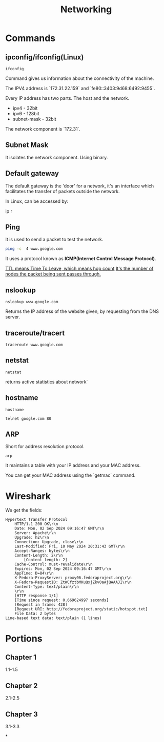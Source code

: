 #+title: Networking
* Commands
** ipconfig/ifconfig(Linux)

#+begin_src shell
ifconfig
#+end_src

#+RESULTS:
| lo:         | flags=73<UP,LOOPBACK,RUNNING>                      |        mtu | 65536           |             |               |      |         |   |            |   |
| inet        | 127.0.0.1                                          |    netmask | 255.0.0.0       |             |               |      |         |   |            |   |
| inet6       | ::1                                                |  prefixlen | 128             |     scopeid | 0x10<host>    |      |         |   |            |   |
| loop        | txqueuelen                                         |       1000 | (Local          |   Loopback) |               |      |         |   |            |   |
| RX          | packets                                            |       7597 | bytes           |     2822419 | (2.6          | MiB) |         |   |            |   |
| RX          | errors                                             |          0 | dropped         |           0 | overruns      |    0 | frame   | 0 |            |   |
| TX          | packets                                            |       7597 | bytes           |     2822419 | (2.6          | MiB) |         |   |            |   |
| TX          | errors                                             |          0 | dropped         |           0 | overruns      |    0 | carrier | 0 | collisions | 0 |
|             |                                                    |            |                 |             |               |      |         |   |            |   |
| tailscale0: | flags=4305<UP,POINTOPOINT,RUNNING,NOARP,MULTICAST> |        mtu | 1280            |             |               |      |         |   |            |   |
| inet        | 100.86.150.70                                      |    netmask | 255.255.255.255 | destination | 100.86.150.70 |      |         |   |            |   |
| inet6       | fe80::775e:7d23:53a8:2b69                          |  prefixlen | 64              |     scopeid | 0x20<link>    |      |         |   |            |   |
| inet6       | fd7a:115c:a1e0::4b01:9646                          |  prefixlen | 128             |     scopeid | 0x0<global>   |      |         |   |            |   |
| unspec      | 00-00-00-00-00-00-00-00-00-00-00-00-00-00-00-00    | txqueuelen | 500             |    (UNSPEC) |               |      |         |   |            |   |
| RX          | packets                                            |      47998 | bytes           |     2977576 | (2.8          | MiB) |         |   |            |   |
| RX          | errors                                             |          0 | dropped         |           0 | overruns      |    0 | frame   | 0 |            |   |
| TX          | packets                                            |      47154 | bytes           |    30799725 | (29.3         | MiB) |         |   |            |   |
| TX          | errors                                             |          0 | dropped         |           0 | overruns      |    0 | carrier | 0 | collisions | 0 |
|             |                                                    |            |                 |             |               |      |         |   |            |   |
| wlp0s20f3:  | flags=4099<UP,BROADCAST,MULTICAST>                 |        mtu | 1500            |             |               |      |         |   |            |   |
| ether       | a6:5c:33:14:2c:04                                  | txqueuelen | 1000            |  (Ethernet) |               |      |         |   |            |   |
| RX          | packets                                            |    1849673 | bytes           |  2201884185 | (2.0          | GiB) |         |   |            |   |
| RX          | errors                                             |          0 | dropped         |           0 | overruns      |    0 | frame   | 0 |            |   |
| TX          | packets                                            |     361681 | bytes           |   114368015 | (109.0        | MiB) |         |   |            |   |
| TX          | errors                                             |          0 | dropped         |           0 | overruns      |    0 | carrier | 0 | collisions | 0 |
|             |                                                    |            |                 |             |               |      |         |   |            |   |

Command gives us information about the connectivity of the machine.

The IPV4 address is `172.31.22.159` and `fe80::3403:9d68:6492:9455`.

Every IP address has two parts. The host and the network.

- ipv4 - 32bit
- ipv6 - 128bit
- subnet-mask - 32bit
The network component is `172.31`.

** Subnet Mask

It isolates the network component. Using binary.

** Default gateway

The default gateway is the 'door' for a network, it's an interface which facilitates the transfer of packets outside the network.

In Linux, can be accessed by:

#+end_srcbash
ip r
#+end_src

** Ping

It is used to send a packet to test the network.

#+begin_src bash :results output
ping -c  4 www.google.com
#+end_src

#+RESULTS:
: PING www.google.com (2404:6800:4007:82a::2004) 56 data bytes
: 64 bytes from maa03s45-in-x04.1e100.net (2404:6800:4007:82a::2004): icmp_seq=1 ttl=119 time=11.7 ms
: 64 bytes from maa03s45-in-x04.1e100.net (2404:6800:4007:82a::2004): icmp_seq=2 ttl=119 time=10.2 ms
: 64 bytes from maa03s45-in-x04.1e100.net (2404:6800:4007:82a::2004): icmp_seq=3 ttl=119 time=9.27 ms
: 64 bytes from maa03s45-in-x04.1e100.net (2404:6800:4007:82a::2004): icmp_seq=4 ttl=119 time=12.6 ms
:
: --- www.google.com ping statistics ---
: 4 packets transmitted, 4 received, 0% packet loss, time 3004ms
: rtt min/avg/max/mdev = 9.274/10.920/12.551/1.269 ms

It uses a protocol known as **ICMP(Internet Control Message Protocol)**.

_TTL means Time To Leave, which means hop count_
_It's the number of nodes the packet being sent passes through._

** nslookup

#+begin_src shell :results output
nslookup www.google.com
#+end_src

#+RESULTS:
: Server:		127.0.0.53
: Address:	127.0.0.53#53
:
: Non-authoritative answer:
: Name:	www.google.com
: Address: 172.217.31.196
: Name:	www.google.com
: Address: 2404:6800:4007:817::2004
:

Returns the IP address of the website given, by requesting from the DNS server.

** traceroute/tracert

#+begin_src shell :results output
traceroute www.google.com
#+end_src

#+RESULTS:
#+begin_example
traceroute to www.google.com (172.217.31.196), 30 hops max, 60 byte packets
 1  _gateway (192.168.1.254)  3.911 ms  3.845 ms  3.824 ms
 2  * * *
 3  115.110.193.141.static-bangalore.vsnl.net.in (115.110.193.141)  12.449 ms  12.429 ms  13.209 ms
 4  * * *
 5  121.240.1.46 (121.240.1.46)  18.947 ms  19.273 ms  18.690 ms
 6  * * *
 7  142.251.55.240 (142.251.55.240)  14.394 ms 216.239.54.196 (216.239.54.196)  14.742 ms 142.251.55.42 (142.251.55.42)  14.714 ms
 8  142.251.230.90 (142.251.230.90)  17.998 ms 172.253.75.14 (172.253.75.14)  17.921 ms 172.253.71.132 (172.253.71.132)  17.901 ms
 9  142.250.239.57 (142.250.239.57)  13.080 ms maa03s28-in-f4.1e100.net (172.217.31.196)  14.538 ms 142.251.51.119 (142.251.51.119)  13.614 ms
#+end_example

** netstat

#+begin_src shell :results output
netstat
#+end_src

#+RESULTS:
#+begin_example
Active Internet connections (w/o servers)
Proto Recv-Q Send-Q Local Address           Foreign Address         State
tcp        0      0 yoga-laptop:35800       151.101.193.91:https    ESTABLISHED
tcp        0      0 yoga-laptop:43232       ip212-227-183-43.:22067 ESTABLISHED
tcp        0      0 yoga-laptop:53902       166.188.117.34.bc:https ESTABLISHED
tcp        0      0 yoga-laptop:55668       93.243.107.34.bc.:https ESTABLISHED
tcp6       0      0 yoga-laptop:44248       maa05s20-in-x0e.1:https ESTABLISHED
udp        0      0 yoga-laptop:bootpc      _gateway:bootps         ESTABLISHED
Active UNIX domain sockets (w/o servers)
Proto RefCnt Flags       Type       State         I-Node   Path
unix  3      [ ]         STREAM     CONNECTED     22896    /run/user/1000/bus
unix  3      [ ]         STREAM     CONNECTED     20281    /run/user/1000/bus
unix  3      [ ]         STREAM     CONNECTED     9133
unix  2      [ ]         DGRAM      CONNECTED     12554
unix  3      [ ]         STREAM     CONNECTED     2815
unix  3      [ ]         STREAM     CONNECTED     858023
unix  3      [ ]         STREAM     CONNECTED     21770    /run/user/1000/bus
unix  3      [ ]         STREAM     CONNECTED     12502    /run/dbus/system_bus_socket
unix  3      [ ]         STREAM     CONNECTED     863314   /run/user/1000/bus
unix  3      [ ]         STREAM     CONNECTED     757102   /run/user/1000/at-spi/bus_0
unix  3      [ ]         STREAM     CONNECTED     864334
unix  3      [ ]         STREAM     CONNECTED     354418
unix  3      [ ]         STREAM     CONNECTED     2015     /run/dbus/system_bus_socket
unix  3      [ ]         STREAM     CONNECTED     1326900
unix  3      [ ]         STREAM     CONNECTED     18161    /run/gdm/dbus/dbus-rKLBDvsP
unix  3      [ ]         STREAM     CONNECTED     9009
unix  3      [ ]         STREAM     CONNECTED     21876
unix  3      [ ]         DGRAM      CONNECTED     9028
unix  3      [ ]         STREAM     CONNECTED     1333146
unix  3      [ ]         STREAM     CONNECTED     93273
unix  3      [ ]         STREAM     CONNECTED     624828
unix  3      [ ]         STREAM     CONNECTED     350646
unix  3      [ ]         STREAM     CONNECTED     351838
unix  3      [ ]         STREAM     CONNECTED     21795
unix  2      [ ]         DGRAM      CONNECTED     1366669
unix  3      [ ]         STREAM     CONNECTED     873661
unix  3      [ ]         SEQPACKET  CONNECTED     755458
unix  3      [ ]         STREAM     CONNECTED     25890
unix  3      [ ]         STREAM     CONNECTED     2831
unix  3      [ ]         STREAM     CONNECTED     857963
unix  3      [ ]         STREAM     CONNECTED     351795   /run/systemd/journal/stdout
unix  2      [ ]         DGRAM      CONNECTED     14364
unix  3      [ ]         STREAM     CONNECTED     1367421
unix  3      [ ]         STREAM     CONNECTED     12618    /run/dbus/system_bus_socket
unix  3      [ ]         STREAM     CONNECTED     9048
unix  3      [ ]         STREAM     CONNECTED     755450
unix  3      [ ]         STREAM     CONNECTED     355785
unix  3      [ ]         STREAM     CONNECTED     351786
unix  3      [ ]         STREAM     CONNECTED     1908     /run/systemd/journal/stdout
unix  3      [ ]         STREAM     CONNECTED     2781     /run/systemd/journal/stdout
unix  3      [ ]         STREAM     CONNECTED     1368268  /run/user/1000/wayland-1
unix  3      [ ]         STREAM     CONNECTED     873660
unix  3      [ ]         STREAM     CONNECTED     25876
unix  3      [ ]         STREAM     CONNECTED     2818     /run/systemd/journal/stdout
unix  3      [ ]         STREAM     CONNECTED     1326529
unix  3      [ ]         SEQPACKET  CONNECTED     1313171
unix  2      [ ]         DGRAM      CONNECTED     603806
unix  3      [ ]         STREAM     CONNECTED     354390   /run/systemd/journal/stdout
unix  3      [ ]         STREAM     CONNECTED     860133
unix  3      [ ]         SEQPACKET  CONNECTED     748413
unix  3      [ ]         STREAM     CONNECTED     20220
unix  2      [ ]         DGRAM      CONNECTED     1368438
unix  3      [ ]         STREAM     CONNECTED     349888   /run/user/1000/gvfsd/socket-ZiUy7TEh
unix  3      [ ]         STREAM     CONNECTED     9065
unix  3      [ ]         STREAM     CONNECTED     864271
unix  3      [ ]         DGRAM      CONNECTED     9029
unix  3      [ ]         STREAM     CONNECTED     19200    /run/dbus/system_bus_socket
unix  3      [ ]         STREAM     CONNECTED     13261    /run/systemd/journal/stdout
unix  3      [ ]         STREAM     CONNECTED     874542
unix  3      [ ]         STREAM     CONNECTED     355799
unix  3      [ ]         SEQPACKET  CONNECTED     856011
unix  3      [ ]         SEQPACKET  CONNECTED     755457
unix  3      [ ]         STREAM     CONNECTED     755269
unix  3      [ ]         STREAM     CONNECTED     25878
unix  3      [ ]         STREAM     CONNECTED     11945
unix  3      [ ]         STREAM     CONNECTED     12505    /run/dbus/system_bus_socket
unix  3      [ ]         STREAM     CONNECTED     22805    /run/systemd/journal/stdout
unix  3      [ ]         STREAM     CONNECTED     350630
unix  3      [ ]         STREAM     CONNECTED     19932
unix  3      [ ]         STREAM     CONNECTED     1367385
unix  3      [ ]         STREAM     CONNECTED     11735
unix  3      [ ]         DGRAM      CONNECTED     9032
unix  3      [ ]         STREAM     CONNECTED     354422   /run/systemd/journal/stdout
unix  3      [ ]         STREAM     CONNECTED     93270
unix  3      [ ]         STREAM     CONNECTED     18951    /run/dbus/system_bus_socket
unix  3      [ ]         STREAM     CONNECTED     874540
unix  3      [ ]         STREAM     CONNECTED     355754
unix  3      [ ]         STREAM     CONNECTED     20308    /run/user/1000/bus
unix  3      [ ]         STREAM     CONNECTED     10640    /run/systemd/journal/stdout
unix  3      [ ]         STREAM     CONNECTED     354442
unix  3      [ ]         STREAM     CONNECTED     11747
unix  3      [ ]         STREAM     CONNECTED     13370    /run/dbus/system_bus_socket
unix  3      [ ]         STREAM     CONNECTED     626726   /run/user/1000/wayland-1
unix  2      [ ]         DGRAM      CONNECTED     502
unix  4      [ ]         DGRAM      CONNECTED     5653     /run/systemd/notify
unix  3      [ ]         STREAM     CONNECTED     20268
unix  3      [ ]         STREAM     CONNECTED     755261   /run/user/1000/bus
unix  3      [ ]         STREAM     CONNECTED     356439   /run/user/1000/gvfsd/wsdd
unix  3      [ ]         STREAM     CONNECTED     21845
unix  2      [ ]         DGRAM                    9126
unix  3      [ ]         STREAM     CONNECTED     354150   /run/user/1000/bus
unix  3      [ ]         STREAM     CONNECTED     25866    /run/user/1000/bus
unix  3      [ ]         STREAM     CONNECTED     1330280
unix  3      [ ]         STREAM     CONNECTED     1315393  /run/user/1000/bus
unix  3      [ ]         STREAM     CONNECTED     624827
unix  3      [ ]         STREAM     CONNECTED     348073   /run/user/1000/bus
unix  3      [ ]         STREAM     CONNECTED     810315
unix  3      [ ]         STREAM     CONNECTED     1893     /run/dbus/system_bus_socket
unix  3      [ ]         STREAM     CONNECTED     857855
unix  3      [ ]         STREAM     CONNECTED     350604   /run/systemd/journal/stdout
unix  16     [ ]         DGRAM      CONNECTED     2064     /run/systemd/journal/dev-log
unix  3      [ ]         STREAM     CONNECTED     1313205
unix  3      [ ]         STREAM     CONNECTED     19933
unix  3      [ ]         STREAM     CONNECTED     988
unix  17     [ ]         DGRAM      CONNECTED     2066     /run/systemd/journal/socket
unix  3      [ ]         STREAM     CONNECTED     756998   /run/dbus/system_bus_socket
unix  3      [ ]         STREAM     CONNECTED     350611   /run/dbus/system_bus_socket
unix  2      [ ]         DGRAM                    959973
unix  3      [ ]         SEQPACKET  CONNECTED     760883
unix  3      [ ]         STREAM     CONNECTED     13440    /run/dbus/system_bus_socket
unix  3      [ ]         STREAM     CONNECTED     1326532
unix  3      [ ]         SEQPACKET  CONNECTED     1313172
unix  3      [ ]         STREAM     CONNECTED     348069   /run/user/1000/bus
unix  3      [ ]         STREAM     CONNECTED     1339175
unix  3      [ ]         STREAM     CONNECTED     874543
unix  3      [ ]         STREAM     CONNECTED     21791
unix  2      [ ]         DGRAM                    11870
unix  3      [ ]         STREAM     CONNECTED     349894   /run/dbus/system_bus_socket
unix  3      [ ]         SEQPACKET  CONNECTED     1319868
unix  3      [ ]         STREAM     CONNECTED     865505   /run/user/1000/.dbus-proxy/session-bus-proxy-A33AS2
unix  3      [ ]         STREAM     CONNECTED     355773
unix  2      [ ]         DGRAM                    14323    /run/user/1000/systemd/notify
unix  3      [ ]         STREAM     CONNECTED     802724   /run/user/1000/pipewire-0
unix  3      [ ]         SEQPACKET  CONNECTED     755453
unix  3      [ ]         STREAM     CONNECTED     21880
unix  3      [ ]         STREAM     CONNECTED     16492
unix  3      [ ]         STREAM     CONNECTED     857852
unix  3      [ ]         STREAM     CONNECTED     22821    /run/user/1000/bus
unix  3      [ ]         STREAM     CONNECTED     2816     /run/systemd/journal/stdout
unix  3      [ ]         STREAM     CONNECTED     351839
unix  3      [ ]         STREAM     CONNECTED     355771
unix  3      [ ]         SEQPACKET  CONNECTED     1314164
unix  2      [ ]         DGRAM                    1283356
unix  3      [ ]         STREAM     CONNECTED     757952
unix  3      [ ]         STREAM     CONNECTED     354419
unix  3      [ ]         STREAM     CONNECTED     91500
unix  3      [ ]         STREAM     CONNECTED     851792   /run/user/1000/.dbus-proxy/session-bus-proxy-A33AS2
unix  3      [ ]         STREAM     CONNECTED     24845    /run/user/1000/bus
unix  2      [ ]         DGRAM      CONNECTED     14362
unix  3      [ ]         STREAM     CONNECTED     351834
unix  3      [ ]         STREAM     CONNECTED     20249
unix  3      [ ]         STREAM     CONNECTED     12496    /run/systemd/journal/stdout
unix  3      [ ]         STREAM     CONNECTED     755268
unix  3      [ ]         STREAM     CONNECTED     25879
unix  3      [ ]         STREAM     CONNECTED     857962
unix  3      [ ]         STREAM     CONNECTED     860815   /run/systemd/journal/stdout
unix  3      [ ]         STREAM     CONNECTED     21057    /run/user/1000/bus
unix  3      [ ]         STREAM     CONNECTED     21769
unix  3      [ ]         SEQPACKET  CONNECTED     1314163
unix  3      [ ]         STREAM     CONNECTED     90374    /run/user/1000/bus
unix  3      [ ]         STREAM     CONNECTED     20230    /run/user/1000/bus
unix  3      [ ]         STREAM     CONNECTED     9008
unix  3      [ ]         DGRAM      CONNECTED     5654
unix  3      [ ]         STREAM     CONNECTED     864270
unix  3      [ ]         SEQPACKET  CONNECTED     760892
unix  3      [ ]         STREAM     CONNECTED     1317278
unix  3      [ ]         STREAM     CONNECTED     22839    /run/systemd/journal/stdout
unix  3      [ ]         STREAM     CONNECTED     22827    /run/systemd/journal/stdout
unix  3      [ ]         STREAM     CONNECTED     22806    /run/user/1000/bus
unix  3      [ ]         STREAM     CONNECTED     350649
unix  3      [ ]         STREAM     CONNECTED     14337
unix  3      [ ]         STREAM     CONNECTED     1367384
unix  3      [ ]         STREAM     CONNECTED     354389
unix  3      [ ]         STREAM     CONNECTED     874544   /run/user/1000/pipewire-0
unix  3      [ ]         STREAM     CONNECTED     351837
unix  3      [ ]         STREAM     CONNECTED     19931
unix  3      [ ]         STREAM     CONNECTED     14366
unix  3      [ ]         STREAM     CONNECTED     1367420
unix  3      [ ]         STREAM     CONNECTED     350609   /run/user/1000/bus
unix  3      [ ]         STREAM     CONNECTED     17546    /run/dbus/system_bus_socket
unix  3      [ ]         SEQPACKET  CONNECTED     760891
unix  3      [ ]         STREAM     CONNECTED     757954
unix  3      [ ]         STREAM     CONNECTED     354169   /run/user/1000/bus
unix  3      [ ]         STREAM     CONNECTED     11677    /run/systemd/journal/stdout
unix  3      [ ]         SEQPACKET  CONNECTED     748414
unix  3      [ ]         STREAM     CONNECTED     350648
unix  3      [ ]         STREAM     CONNECTED     355741
unix  3      [ ]         STREAM     CONNECTED     19244
unix  3      [ ]         STREAM     CONNECTED     20211
unix  3      [ ]         STREAM     CONNECTED     24858    /run/user/1000/wayland-1
unix  3      [ ]         STREAM     CONNECTED     9154
unix  3      [ ]         STREAM     CONNECTED     864263
unix  2      [ ]         DGRAM                    9071
unix  3      [ ]         STREAM     CONNECTED     11594
unix  3      [ ]         STREAM     CONNECTED     1317357
unix  3      [ ]         STREAM     CONNECTED     860135
unix  3      [ ]         STREAM     CONNECTED     19930
unix  3      [ ]         STREAM     CONNECTED     861029   /run/user/1000/bus
unix  3      [ ]         STREAM     CONNECTED     25893    /run/user/1000/pipewire-0
unix  3      [ ]         DGRAM      CONNECTED     5655
unix  3      [ ]         STREAM     CONNECTED     1362725  /run/user/1000/at-spi/bus_0
unix  3      [ ]         STREAM     CONNECTED     11636
unix  2      [ ]         DGRAM      CONNECTED     9006
unix  3      [ ]         STREAM     CONNECTED     355787
unix  2      [ ]         DGRAM      CONNECTED     5845
unix  3      [ ]         STREAM     CONNECTED     755271
unix  3      [ ]         STREAM     CONNECTED     354392
unix  3      [ ]         STREAM     CONNECTED     14350    /run/dbus/system_bus_socket
unix  3      [ ]         DGRAM      CONNECTED     9033
unix  3      [ ]         STREAM     CONNECTED     11612
unix  3      [ ]         STREAM     CONNECTED     1326530
unix  3      [ ]         STREAM     CONNECTED     354388   /run/systemd/journal/stdout
unix  2      [ ]         DGRAM      CONNECTED     24824
unix  3      [ ]         STREAM     CONNECTED     866316
unix  3      [ ]         STREAM     CONNECTED     1367422
unix  3      [ ]         STREAM     CONNECTED     10634    /run/systemd/journal/stdout
unix  2      [ ]         DGRAM      CONNECTED     12488
unix  3      [ ]         SEQPACKET  CONNECTED     1337276
unix  3      [ ]         STREAM     CONNECTED     354441
unix  3      [ ]         STREAM     CONNECTED     348079   /run/user/1000/bus
unix  3      [ ]         STREAM     CONNECTED     13260    /run/systemd/journal/stdout
unix  3      [ ]         STREAM     CONNECTED     874541
unix  3      [ ]         STREAM     CONNECTED     863389   /run/user/1000/.dbus-proxy/session-bus-proxy-A33AS2
unix  3      [ ]         STREAM     CONNECTED     355724
unix  3      [ ]         STREAM     CONNECTED     25884
unix  3      [ ]         STREAM     CONNECTED     16860
unix  3      [ ]         STREAM     CONNECTED     1333147
unix  3      [ ]         STREAM     CONNECTED     1318657  /run/dbus/system_bus_socket
unix  3      [ ]         STREAM     CONNECTED     860134
unix  3      [ ]         STREAM     CONNECTED     355726
unix  3      [ ]         DGRAM      CONNECTED     11618
unix  3      [ ]         STREAM     CONNECTED     1367383
unix  3      [ ]         STREAM     CONNECTED     22841    /run/systemd/journal/stdout
unix  3      [ ]         SEQPACKET  CONNECTED     1337275
unix  3      [ ]         STREAM     CONNECTED     864261
unix  3      [ ]         STREAM     CONNECTED     755449
unix  2      [ ]         DGRAM      CONNECTED     9095
unix  3      [ ]         STREAM     CONNECTED     12544    /run/systemd/journal/stdout
unix  3      [ ]         STREAM     CONNECTED     11562
unix  3      [ ]         STREAM     CONNECTED     1326901
unix  3      [ ]         STREAM     CONNECTED     350603   /run/systemd/journal/stdout
unix  2      [ ]         DGRAM                    1775     /run/systemd/home/notify
unix  2      [ ]         DGRAM      CONNECTED     11579
unix  3      [ ]         STREAM     CONNECTED     21820    /run/user/1000/bus
unix  3      [ ]         STREAM     CONNECTED     11025    /run/systemd/journal/stdout
unix  3      [ ]         STREAM     CONNECTED     755270
unix  3      [ ]         STREAM     CONNECTED     617463   /run/user/1000/gvfsd/socket-RZ6pmtVo
unix  3      [ ]         STREAM     CONNECTED     349885   /run/dbus/system_bus_socket
unix  3      [ ]         STREAM     CONNECTED     1313164
unix  3      [ ]         STREAM     CONNECTED     20303
unix  3      [ ]         STREAM     CONNECTED     19199
unix  3      [ ]         STREAM     CONNECTED     1886     /run/systemd/journal/stdout
unix  3      [ ]         STREAM     CONNECTED     864262
unix  3      [ ]         STREAM     CONNECTED     861980
unix  3      [ ]         STREAM     CONNECTED     25850
unix  3      [ ]         STREAM     CONNECTED     350631   /run/dbus/system_bus_socket
unix  3      [ ]         STREAM     CONNECTED     354148   /run/dbus/system_bus_socket
unix  3      [ ]         STREAM     CONNECTED     93271
unix  2      [ ]         DGRAM      CONNECTED     15355
unix  3      [ ]         STREAM     CONNECTED     1806     /run/dbus/system_bus_socket
unix  3      [ ]         STREAM     CONNECTED     20212
unix  3      [ ]         STREAM     CONNECTED     759930   /run/user/1000/bus
unix  3      [ ]         STREAM     CONNECTED     1362722  /run/user/1000/wayland-1
unix  3      [ ]         SEQPACKET  CONNECTED     755454
unix  2      [ ]         DGRAM      CONNECTED     1372177
unix  3      [ ]         STREAM     CONNECTED     1317279
unix  2      [ ]         STREAM     CONNECTED     18070    /run/gdm/dbus/dbus-vwDGB5Kp
unix  3      [ ]         STREAM     CONNECTED     1330279
unix  3      [ ]         STREAM     CONNECTED     860131
unix  3      [ ]         STREAM     CONNECTED     21789
unix  3      [ ]         STREAM     CONNECTED     22899    /run/user/1000/bus
unix  3      [ ]         STREAM     CONNECTED     15284    /run/systemd/journal/stdout
unix  3      [ ]         STREAM     CONNECTED     9127
unix  3      [ ]         STREAM     CONNECTED     917      /run/systemd/journal/stdout
unix  3      [ ]         STREAM     CONNECTED     1362723  /run/user/1000/bus
unix  3      [ ]         SEQPACKET  CONNECTED     856013
unix  3      [ ]         STREAM     CONNECTED     857856
unix  3      [ ]         STREAM     CONNECTED     93272
unix  3      [ ]         STREAM     CONNECTED     25839    /run/user/1000/bus
unix  3      [ ]         STREAM     CONNECTED     1339174
unix  3      [ ]         STREAM     CONNECTED     19174
unix  3      [ ]         DGRAM      CONNECTED     11617
unix  3      [ ]         STREAM     CONNECTED     757958
unix  3      [ ]         STREAM     CONNECTED     18236
unix  3      [ ]         STREAM     CONNECTED     1326533
unix  3      [ ]         STREAM     CONNECTED     349868   /run/user/1000/bus
unix  3      [ ]         STREAM     CONNECTED     23859    /run/user/1000/wayland-1
unix  3      [ ]         STREAM     CONNECTED     1313163
unix  3      [ ]         STREAM     CONNECTED     866317
unix  3      [ ]         STREAM     CONNECTED     857853   /run/user/1000/bus
unix  3      [ ]         STREAM     CONNECTED     350671   /run/user/1000/gvfsd/socket-1Qw2wLEZ
unix  3      [ ]         STREAM     CONNECTED     9072
unix  3      [ ]         STREAM     CONNECTED     2832     /run/systemd/journal/stdout
unix  3      [ ]         SEQPACKET  CONNECTED     1319867
unix  3      [ ]         SEQPACKET  CONNECTED     760884
unix  3      [ ]         STREAM     CONNECTED     757953
unix  3      [ ]         STREAM     CONNECTED     869029
unix  3      [ ]         STREAM     CONNECTED     25917    /run/systemd/journal/stdout
unix  3      [ ]         STREAM     CONNECTED     21772
unix  3      [ ]         STREAM     CONNECTED     23617    /run/user/1000/bus
unix  3      [ ]         STREAM     CONNECTED     13533
unix  3      [ ]         STREAM     CONNECTED     1800
unix  3      [ ]         STREAM     CONNECTED     863383
unix  3      [ ]         STREAM     CONNECTED     22803
unix  3      [ ]         STREAM     CONNECTED     24818    /run/dbus/system_bus_socket
unix  3      [ ]         STREAM     CONNECTED     21059
unix  3      [ ]         DGRAM      CONNECTED     10269
unix  3      [ ]         STREAM     CONNECTED     862495
unix  3      [ ]         STREAM     CONNECTED     760870   /run/user/1000/.dbus-proxy/session-bus-proxy-8IHBS2
unix  3      [ ]         STREAM     CONNECTED     1369112  /run/user/1000/bus
unix  3      [ ]         STREAM     CONNECTED     21576    /run/dbus/system_bus_socket
unix  3      [ ]         STREAM     CONNECTED     873327
unix  3      [ ]         STREAM     CONNECTED     15353
unix  3      [ ]         STREAM     CONNECTED     13363
unix  3      [ ]         STREAM     CONNECTED     1753     /run/systemd/journal/stdout
unix  3      [ ]         STREAM     CONNECTED     748391
unix  3      [ ]         STREAM     CONNECTED     22840
unix  3      [ ]         STREAM     CONNECTED     14474    /run/dbus/system_bus_socket
unix  2      [ ]         DGRAM      CONNECTED     1686
unix  3      [ ]         STREAM     CONNECTED     867417
unix  3      [ ]         STREAM     CONNECTED     23929
unix  3      [ ]         STREAM     CONNECTED     860887
unix  3      [ ]         STREAM     CONNECTED     758449   /run/user/1000/pipewire-0
unix  3      [ ]         STREAM     CONNECTED     748384
unix  3      [ ]         STREAM     CONNECTED     22828
unix  3      [ ]         STREAM     CONNECTED     1325959
unix  3      [ ]         SEQPACKET  CONNECTED     757008
unix  3      [ ]         STREAM     CONNECTED     756691   /run/user/1000/.dbus-proxy/session-bus-proxy-8IHBS2
unix  3      [ ]         STREAM     CONNECTED     862098   /run/user/1000/wayland-1
unix  3      [ ]         STREAM     CONNECTED     1313206  /run/user/1000/bus
unix  3      [ ]         STREAM     CONNECTED     862096
unix  3      [ ]         STREAM     CONNECTED     24857    /run/systemd/journal/stdout
unix  3      [ ]         STREAM     CONNECTED     17477
unix  3      [ ]         STREAM     CONNECTED     2010
unix  3      [ ]         STREAM     CONNECTED     863384
unix  3      [ ]         STREAM     CONNECTED     757599
unix  3      [ ]         STREAM     CONNECTED     10854
unix  3      [ ]         STREAM     CONNECTED     1311733
unix  2      [ ]         DGRAM      CONNECTED     14306
unix  3      [ ]         STREAM     CONNECTED     1368312  /run/dbus/system_bus_socket
unix  3      [ ]         STREAM     CONNECTED     12490
unix  3      [ ]         STREAM     CONNECTED     862105
unix  3      [ ]         STREAM     CONNECTED     23946
unix  3      [ ]         STREAM     CONNECTED     23861    /run/user/1000/wayland-1
unix  3      [ ]         STREAM     CONNECTED     1898     /run/dbus/system_bus_socket
unix  3      [ ]         STREAM     CONNECTED     1765
unix  3      [ ]         SEQPACKET  CONNECTED     1367041
unix  3      [ ]         STREAM     CONNECTED     860990
unix  3      [ ]         STREAM     CONNECTED     757600
unix  3      [ ]         STREAM     CONNECTED     16467    /run/systemd/journal/stdout
unix  2      [ ]         DGRAM      CONNECTED     10265
unix  3      [ ]         STREAM     CONNECTED     1311732
unix  3      [ ]         STREAM     CONNECTED     862464
unix  2      [ ]         DGRAM      CONNECTED     23598
unix  3      [ ]         STREAM     CONNECTED     1118388
unix  3      [ ]         STREAM     CONNECTED     12713
unix  2      [ ]         DGRAM      CONNECTED     14390    /run/chrony/chronyd.sock
unix  3      [ ]         STREAM     CONNECTED     622669
unix  3      [ ]         STREAM     CONNECTED     354398   /run/systemd/journal/stdout
unix  3      [ ]         STREAM     CONNECTED     1361144
unix  3      [ ]         STREAM     CONNECTED     1127489
unix  3      [ ]         DGRAM      CONNECTED     10270
unix  3      [ ]         STREAM     CONNECTED     862496
unix  3      [ ]         STREAM     CONNECTED     1903     /run/systemd/journal/stdout
unix  3      [ ]         STREAM     CONNECTED     18275    /run/systemd/oom/io.systemd.ManagedOOM
unix  3      [ ]         STREAM     CONNECTED     1315395  /run/user/1000/at-spi/bus_0
unix  3      [ ]         STREAM     CONNECTED     875683
unix  3      [ ]         STREAM     CONNECTED     1203
unix  3      [ ]         SEQPACKET  CONNECTED     1356800
unix  3      [ ]         STREAM     CONNECTED     863395
unix  3      [ ]         STREAM     CONNECTED     860886
unix  3      [ ]         STREAM     CONNECTED     623998   /run/systemd/journal/stdout
unix  3      [ ]         STREAM     CONNECTED     21830    /run/systemd/journal/stdout
unix  3      [ ]         STREAM     CONNECTED     19202    /run/user/1000/at-spi/bus_0
unix  3      [ ]         STREAM     CONNECTED     12779    /run/dbus/system_bus_socket
unix  3      [ ]         STREAM     CONNECTED     10748
unix  3      [ ]         STREAM     CONNECTED     872160
unix  3      [ ]         STREAM     CONNECTED     22857
unix  2      [ ]         DGRAM      CONNECTED     1833
unix  3      [ ]         STREAM     CONNECTED     865495
unix  3      [ ]         STREAM     CONNECTED     22617    /run/dbus/system_bus_socket
unix  3      [ ]         STREAM     CONNECTED     11322    /run/systemd/journal/stdout
unix  3      [ ]         STREAM     CONNECTED     1371361
unix  3      [ ]         STREAM     CONNECTED     1363242
unix  3      [ ]         STREAM     CONNECTED     863394
unix  3      [ ]         STREAM     CONNECTED     862474   /run/dbus/system_bus_socket
unix  3      [ ]         STREAM     CONNECTED     12573    /run/systemd/journal/stdout
unix  3      [ ]         STREAM     CONNECTED     1318024
unix  3      [ ]         STREAM     CONNECTED     1126203  /run/dbus/system_bus_socket
unix  3      [ ]         STREAM     CONNECTED     1368267  /run/systemd/journal/stdout
unix  3      [ ]         STREAM     CONNECTED     20217    /run/systemd/journal/stdout
unix  3      [ ]         STREAM     CONNECTED     617469   /run/user/1000/gvfsd/socket-ElFULep1
unix  3      [ ]         STREAM     CONNECTED     16630    /run/systemd/journal/stdout
unix  3      [ ]         STREAM     CONNECTED     1835     /run/dbus/system_bus_socket
unix  3      [ ]         STREAM     CONNECTED     1325958
unix  3      [ ]         STREAM     CONNECTED     1119246  /run/dbus/system_bus_socket
unix  2      [ ]         DGRAM      CONNECTED     14301
unix  3      [ ]         STREAM     CONNECTED     601935   /run/systemd/journal/stdout
unix  3      [ ]         STREAM     CONNECTED     20311    /run/user/1000/wayland-1
unix  3      [ ]         STREAM     CONNECTED     864260   /run/user/1000/.dbus-proxy/session-bus-proxy-A33AS2
unix  3      [ ]         STREAM     CONNECTED     23856
unix  3      [ ]         STREAM     CONNECTED     870147
unix  3      [ ]         STREAM     CONNECTED     860153   /run/user/1000/bus
unix  3      [ ]         STREAM     CONNECTED     2819     /run/systemd/journal/stdout
unix  3      [ ]         STREAM     CONNECTED     1318023
unix  3      [ ]         STREAM     CONNECTED     861978   /run/dbus/system_bus_socket
unix  3      [ ]         STREAM     CONNECTED     759928
unix  2      [ ]         DGRAM      CONNECTED     1839
unix  3      [ ]         STREAM     CONNECTED     1313204  /run/user/1000/wayland-1
unix  3      [ ]         STREAM     CONNECTED     1281002  /run/systemd/journal/stdout
unix  3      [ ]         STREAM     CONNECTED     19190
unix  3      [ ]         STREAM     CONNECTED     23854
unix  3      [ ]         STREAM     CONNECTED     9148     /run/systemd/journal/stdout
unix  3      [ ]         STREAM     CONNECTED     1832
unix  3      [ ]         STREAM     CONNECTED     860885
unix  3      [ ]         DGRAM      CONNECTED     10636
unix  3      [ ]         STREAM     CONNECTED     20375
unix  3      [ ]         STREAM     CONNECTED     22870
unix  3      [ ]         STREAM     CONNECTED     12489
unix  3      [ ]         STREAM     CONNECTED     862106
unix  3      [ ]         STREAM     CONNECTED     24647    /run/dbus/system_bus_socket
unix  3      [ ]         STREAM     CONNECTED     10749    /run/dbus/system_bus_socket
unix  3      [ ]         STREAM     CONNECTED     1314166
unix  3      [ ]         STREAM     CONNECTED     748415
unix  3      [ ]         STREAM     CONNECTED     95397    @/tmp/.X11-unix/X0
unix  3      [ ]         STREAM     CONNECTED     21818    /run/user/1000/bus
unix  3      [ ]         STREAM     CONNECTED     969      /run/systemd/journal/stdout
unix  3      [ ]         STREAM     CONNECTED     1365026
unix  3      [ ]         STREAM     CONNECTED     872173
unix  3      [ ]         STREAM     CONNECTED     354399   /run/user/1000/bus
unix  3      [ ]         STREAM     CONNECTED     24949
unix  3      [ ]         STREAM     CONNECTED     21816    /run/user/1000/bus
unix  3      [ ]         STREAM     CONNECTED     1122192  /run/user/1000/bus
unix  3      [ ]         STREAM     CONNECTED     675514
unix  3      [ ]         STREAM     CONNECTED     25851    /run/dbus/system_bus_socket
unix  3      [ ]         STREAM     CONNECTED     13534
unix  3      [ ]         STREAM     CONNECTED     1907     /run/systemd/journal/stdout
unix  3      [ ]         STREAM     CONNECTED     1363241
unix  3      [ ]         SEQPACKET  CONNECTED     1341884
unix  3      [ ]         STREAM     CONNECTED     863382
unix  3      [ ]         STREAM     CONNECTED     22610    /run/systemd/journal/stdout
unix  3      [ ]         STREAM     CONNECTED     22883    /run/user/1000/pipewire-0-manager
unix  3      [ ]         STREAM     CONNECTED     19251    /run/user/1000/pipewire-0
unix  3      [ ]         STREAM     CONNECTED     875682
unix  3      [ ]         STREAM     CONNECTED     88763
unix  3      [ ]         STREAM     CONNECTED     757136
unix  3      [ ]         STREAM     CONNECTED     23860    /run/user/1000/wayland-1
unix  3      [ ]         STREAM     CONNECTED     14354    /run/dbus/system_bus_socket
unix  3      [ ]         STREAM     CONNECTED     12498    /run/systemd/journal/stdout
unix  3      [ ]         STREAM     CONNECTED     872172
unix  3      [ ]         STREAM     CONNECTED     760869   /run/user/1000/wayland-1
unix  3      [ ]         STREAM     CONNECTED     625859
unix  2      [ ]         DGRAM                    774727
unix  3      [ ]         STREAM     CONNECTED     22886
unix  3      [ ]         STREAM     CONNECTED     862099
unix  3      [ ]         STREAM     CONNECTED     851791
unix  3      [ ]         STREAM     CONNECTED     760906   /run/user/1000/.dbus-proxy/a11y-bus-proxy-BCDBS2
unix  3      [ ]         STREAM     CONNECTED     20310
unix  3      [ ]         STREAM     CONNECTED     1371362
unix  3      [ ]         STREAM     CONNECTED     1113236
unix  3      [ ]         STREAM     CONNECTED     915      /run/systemd/journal/stdout
unix  3      [ ]         SEQPACKET  CONNECTED     1315324
unix  3      [ ]         STREAM     CONNECTED     21872    /run/user/1000/pipewire-0-manager
unix  2      [ ]         DGRAM      CONNECTED     18168
unix  3      [ ]         STREAM     CONNECTED     873326
unix  3      [ ]         STREAM     CONNECTED     24825
unix  3      [ ]         STREAM     CONNECTED     20049    /run/user/1000/bus
unix  3      [ ]         STREAM     CONNECTED     17428
unix  3      [ ]         STREAM     CONNECTED     1283354
unix  3      [ ]         STREAM     CONNECTED     860989
unix  3      [ ]         STREAM     CONNECTED     748389
unix  3      [ ]         STREAM     CONNECTED     625858   /run/user/1000/gvfsd/socket-42OJ0PWl
unix  3      [ ]         STREAM     CONNECTED     11320    /run/systemd/journal/stdout
unix  3      [ ]         STREAM     CONNECTED     875694
unix  3      [ ]         STREAM     CONNECTED     22882
unix  2      [ ]         DGRAM      CONNECTED     1225
unix  3      [ ]         STREAM     CONNECTED     354154   /run/user/1000/bus
unix  3      [ ]         STREAM     CONNECTED     24823
unix  3      [ ]         STREAM     CONNECTED     1336085
unix  3      [ ]         STREAM     CONNECTED     863381
unix  3      [ ]         STREAM     CONNECTED     356357
unix  2      [ ]         DGRAM                    20405
unix  3      [ ]         STREAM     CONNECTED     13571    /run/dbus/system_bus_socket
unix  3      [ ]         STREAM     CONNECTED     10703
unix  3      [ ]         STREAM     CONNECTED     872157
unix  3      [ ]         STREAM     CONNECTED     355803
unix  3      [ ]         STREAM     CONNECTED     22879
unix  3      [ ]         STREAM     CONNECTED     1117350  /run/user/1000/.dbus-proxy/system-bus-proxy-OCHBS2
unix  3      [ ]         STREAM     CONNECTED     857850   /run/user/1000/bus
unix  3      [ ]         STREAM     CONNECTED     1314167
unix  3      [ ]         STREAM     CONNECTED     861022   /run/user/1000/.flatpak-helper/pkcs11-flatpak-2250
unix  3      [ ]         SEQPACKET  CONNECTED     860138
unix  3      [ ]         STREAM     CONNECTED     807720
unix  3      [ ]         STREAM     CONNECTED     627160   /run/user/1000/bus
unix  3      [ ]         STREAM     CONNECTED     23871    /run/user/1000/at-spi/bus_0
unix  3      [ ]         STREAM     CONNECTED     22819
unix  3      [ ]         STREAM     CONNECTED     10702
unix  2      [ ]         DGRAM      CONNECTED     10698
unix  3      [ ]         STREAM     CONNECTED     875693
unix  3      [ ]         STREAM     CONNECTED     22895
unix  3      [ ]         STREAM     CONNECTED     761416
unix  3      [ ]         STREAM     CONNECTED     626732
unix  3      [ ]         SEQPACKET  CONNECTED     1341885
unix  3      [ ]         STREAM     CONNECTED     863387
unix  3      [ ]         STREAM     CONNECTED     349870
unix  3      [ ]         STREAM     CONNECTED     20306    /run/user/1000/bus
unix  3      [ ]         STREAM     CONNECTED     20233    /run/user/1000/bus
unix  3      [ ]         STREAM     CONNECTED     1116769  /run/systemd/journal/stdout
unix  3      [ ]         STREAM     CONNECTED     872159
unix  3      [ ]         STREAM     CONNECTED     24951
unix  3      [ ]         STREAM     CONNECTED     11759    /run/systemd/journal/stdout
unix  2      [ ]         DGRAM                    13447
unix  2      [ ]         DGRAM                    356367
unix  3      [ ]         STREAM     CONNECTED     627158
unix  3      [ ]         STREAM     CONNECTED     19177
unix  3      [ ]         STREAM     CONNECTED     15357
unix  3      [ ]         STREAM     CONNECTED     1314248
unix  3      [ ]         STREAM     CONNECTED     863388
unix  3      [ ]         STREAM     CONNECTED     22855
unix  3      [ ]         STREAM     CONNECTED     10815
unix  3      [ ]         STREAM     CONNECTED     12548    /run/systemd/journal/stdout
unix  3      [ ]         STREAM     CONNECTED     862494
unix  3      [ ]         SEQPACKET  CONNECTED     757007
unix  3      [ ]         STREAM     CONNECTED     24885    /run/dbus/system_bus_socket
unix  3      [ ]         STREAM     CONNECTED     1319009  /run/systemd/journal/stdout
unix  3      [ ]         STREAM     CONNECTED     12633
unix  3      [ ]         STREAM     CONNECTED     13421
unix  3      [ ]         STREAM     CONNECTED     1339676
unix  3      [ ]         STREAM     CONNECTED     863397
unix  3      [ ]         STREAM     CONNECTED     861976   /run/user/1000/bus
unix  3      [ ]         STREAM     CONNECTED     24828    /run/user/1000/bus
unix  3      [ ]         STREAM     CONNECTED     10690    /run/dbus/system_bus_socket
unix  3      [ ]         STREAM     CONNECTED     10653
unix  3      [ ]         STREAM     CONNECTED     1318936
unix  3      [ ]         STREAM     CONNECTED     20316
unix  3      [ ]         STREAM     CONNECTED     23935    /run/user/1000/bus
unix  2      [ ]         DGRAM                    356365
unix  3      [ ]         STREAM     CONNECTED     22914    /run/dbus/system_bus_socket
unix  3      [ ]         STREAM     CONNECTED     865482   /run/user/1000/.dbus-proxy/system-bus-proxy-Q23AS2
unix  3      [ ]         STREAM     CONNECTED     851802   /run/user/1000/.dbus-proxy/system-bus-proxy-Q23AS2
unix  3      [ ]         STREAM     CONNECTED     348067   /run/user/1000/bus
unix  3      [ ]         STREAM     CONNECTED     15358
unix  3      [ ]         STREAM     CONNECTED     13448
unix  3      [ ]         STREAM     CONNECTED     1013     /run/systemd/journal/stdout
unix  3      [ ]         SEQPACKET  CONNECTED     860137
unix  3      [ ]         STREAM     CONNECTED     349883
unix  3      [ ]         STREAM     CONNECTED     23877    /run/systemd/journal/stdout
unix  3      [ ]         STREAM     CONNECTED     22600
unix  3      [ ]         STREAM     CONNECTED     10586    /run/systemd/io.systemd.ManagedOOM
unix  3      [ ]         STREAM     CONNECTED     348083
unix  3      [ ]         DGRAM      CONNECTED     14325
unix  3      [ ]         STREAM     CONNECTED     13342
unix  3      [ ]         STREAM     CONNECTED     869026   /run/user/1000/pulse/native
unix  3      [ ]         STREAM     CONNECTED     19204    /run/dbus/system_bus_socket
unix  3      [ ]         STREAM     CONNECTED     22601
unix  3      [ ]         STREAM     CONNECTED     12501    /run/dbus/system_bus_socket
unix  3      [ ]         STREAM     CONNECTED     1365025
unix  3      [ ]         STREAM     CONNECTED     25886    /run/systemd/journal/stdout
unix  3      [ ]         STREAM     CONNECTED     865481   /run/user/1000/.dbus-proxy/session-bus-proxy-A33AS2
unix  3      [ ]         STREAM     CONNECTED     12628
unix  3      [ ]         STREAM     CONNECTED     758448
unix  3      [ ]         STREAM     CONNECTED     23836
unix  3      [ ]         STREAM     CONNECTED     15336    /run/systemd/journal/stdout
unix  3      [ ]         STREAM     CONNECTED     1724
unix  3      [ ]         STREAM     CONNECTED     748390
unix  3      [ ]         STREAM     CONNECTED     10800
unix  3      [ ]         STREAM     CONNECTED     24914    /tmp/hypr/fe7b748eb668136dd0558b7c8279bfcd7ab4d759_1723485980/.socket2.sock
unix  3      [ ]         STREAM     CONNECTED     759929
unix  3      [ ]         STREAM     CONNECTED     622671   /run/user/1000/gvfsd/socket-OkwCPKSK
unix  3      [ ]         STREAM     CONNECTED     22885    /run/user/1000/pipewire-0
unix  3      [ ]         STREAM     CONNECTED     20050    /run/user/1000/bus
unix  3      [ ]         STREAM     CONNECTED     873328
unix  3      [ ]         STREAM     CONNECTED     810314   /run/user/1000/pulse/native
unix  3      [ ]         STREAM     CONNECTED     19198
unix  3      [ ]         STREAM     CONNECTED     21792    /run/systemd/journal/stdout
unix  3      [ ]         STREAM     CONNECTED     1736
unix  3      [ ]         STREAM     CONNECTED     767032   /run/user/1000/pulse/native
unix  3      [ ]         STREAM     CONNECTED     1365596
unix  3      [ ]         SEQPACKET  CONNECTED     1315325
unix  3      [ ]         STREAM     CONNECTED     16496    /run/systemd/journal/stdout
unix  2      [ ]         DGRAM      CONNECTED     13347
unix  3      [ ]         STREAM     CONNECTED     862097   /run/user/1000/wayland-1
unix  3      [ ]         STREAM     CONNECTED     22856
unix  3      [ ]         STREAM     CONNECTED     865494
unix  3      [ ]         STREAM     CONNECTED     862100
unix  3      [ ]         STREAM     CONNECTED     350614   /run/user/1000/bus
unix  3      [ ]         STREAM     CONNECTED     1690
unix  3      [ ]         STREAM     CONNECTED     22853
unix  3      [ ]         STREAM     CONNECTED     13449    /run/dbus/system_bus_socket
unix  3      [ ]         STREAM     CONNECTED     10666
unix  3      [ ]         STREAM     CONNECTED     862589
unix  3      [ ]         STREAM     CONNECTED     759932
unix  3      [ ]         STREAM     CONNECTED     24880
unix  3      [ ]         STREAM     CONNECTED     23930    /run/dbus/system_bus_socket
unix  3      [ ]         STREAM     CONNECTED     14352    /run/dbus/system_bus_socket
unix  3      [ ]         STREAM     CONNECTED     1665
unix  3      [ ]         STREAM     CONNECTED     1314247
unix  3      [ ]         STREAM     CONNECTED     863396
unix  3      [ ]         STREAM     CONNECTED     757135
unix  3      [ ]         STREAM     CONNECTED     599700
unix  3      [ ]         STREAM     CONNECTED     23937    /run/user/1000/at-spi/bus_0
unix  2      [ ]         DGRAM      CONNECTED     1773
unix  3      [ ]         STREAM     CONNECTED     865496
unix  3      [ ]         STREAM     CONNECTED     24876
unix  3      [ ]         STREAM     CONNECTED     1834
unix  3      [ ]         STREAM     CONNECTED     1280966  /run/user/1000/pulse/native
unix  3      [ ]         STREAM     CONNECTED     22616
unix  2      [ ]         DGRAM      CONNECTED     10799
unix  3      [ ]         STREAM     CONNECTED     10256
unix  3      [ ]         STREAM     CONNECTED     872158
unix  3      [ ]         DGRAM      CONNECTED     14324
unix  3      [ ]         STREAM     CONNECTED     1286184  /run/user/1000/pipewire-0
unix  3      [ ]         STREAM     CONNECTED     19291    /run/dbus/system_bus_socket
unix  3      [ ]         STREAM     CONNECTED     873330
unix  3      [ ]         STREAM     CONNECTED     17419
unix  3      [ ]         STREAM     CONNECTED     1361143
unix  3      [ ]         STREAM     CONNECTED     863385
unix  3      [ ]         STREAM     CONNECTED     669620   @/tmp/.X11-unix/X0
unix  3      [ ]         STREAM     CONNECTED     13323    /run/dbus/system_bus_socket
unix  3      [ ]         STREAM     CONNECTED     1365638
unix  3      [ ]         STREAM     CONNECTED     862590
unix  3      [ ]         STREAM     CONNECTED     14328
unix  3      [ ]         STREAM     CONNECTED     1126202
unix  3      [ ]         STREAM     CONNECTED     12520
unix  3      [ ]         STREAM     CONNECTED     873325
unix  3      [ ]         STREAM     CONNECTED     756693   /run/user/1000/.dbus-proxy/system-bus-proxy-OCHBS2
unix  3      [ ]         STREAM     CONNECTED     17471
unix  3      [ ]         STREAM     CONNECTED     13322
unix  3      [ ]         STREAM     CONNECTED     1336086
unix  3      [ ]         STREAM     CONNECTED     860888   /run/dbus/system_bus_socket
unix  3      [ ]         STREAM     CONNECTED     349882
unix  3      [ ]         STREAM     CONNECTED     11836    /run/systemd/journal/stdout
unix  3      [ ]         STREAM     CONNECTED     1364794
unix  3      [ ]         STREAM     CONNECTED     1318654
unix  3      [ ]         STREAM     CONNECTED     1318937
unix  3      [ ]         STREAM     CONNECTED     351796   /run/systemd/journal/stdout
unix  3      [ ]         STREAM     CONNECTED     1125830
unix  2      [ ]         DGRAM      CONNECTED     2009
unix  3      [ ]         STREAM     CONNECTED     1282907
unix  3      [ ]         STREAM     CONNECTED     865493
unix  3      [ ]         STREAM     CONNECTED     622745
unix  3      [ ]         STREAM     CONNECTED     15335    /run/systemd/journal/stdout
unix  3      [ ]         STREAM     CONNECTED     12503    /run/dbus/system_bus_socket
unix  3      [ ]         STREAM     CONNECTED     1339677
unix  3      [ ]         STREAM     CONNECTED     25885    /run/systemd/journal/stdout
unix  3      [ ]         STREAM     CONNECTED     19196    /run/user/1000/bus
unix  2      [ ]         DGRAM                    14106
unix  3      [ ]         STREAM     CONNECTED     24826
unix  3      [ ]         STREAM     CONNECTED     23855
unix  3      [ ]         STREAM     CONNECTED     1314249
unix  3      [ ]         STREAM     CONNECTED     870146
unix  3      [ ]         STREAM     CONNECTED     748416
unix  3      [ ]         STREAM     CONNECTED     22599
unix  3      [ ]         STREAM     CONNECTED     9082     /run/dbus/system_bus_socket
unix  3      [ ]         STREAM     CONNECTED     14359    /run/dbus/system_bus_socket
unix  3      [ ]         STREAM     CONNECTED     10718
unix  3      [ ]         DGRAM      CONNECTED     10637
unix  3      [ ]         STREAM     CONNECTED     1280967
unix  3      [ ]         STREAM     CONNECTED     2817     /run/systemd/journal/stdout
unix  3      [ ]         STREAM     CONNECTED     349890   /run/user/1000/bus
unix  3      [ ]         STREAM     CONNECTED     1711     @a4dae2d7d0a45f56/bus/systemd-oomd/bus-api-oom
unix  3      [ ]         SEQPACKET  CONNECTED     856010   @dcbe9
unix  3      [ ]         STREAM     CONNECTED     20305    @510288ee5c8b0888/bus/xdg-desktop-por/user
unix  3      [ ]         STREAM     CONNECTED     13353    @9f968d99032c8a6/bus/systemd-machine/system
unix  3      [ ]         STREAM     CONNECTED     9026     @52d40b0dcc73cb23/bus/dbus-broker-lau/system
unix  3      [ ]         SEQPACKET  CONNECTED     862478   @34d6f
unix  3      [ ]         STREAM     CONNECTED     14327    @5167a9fb5c4bab63/bus/systemd/bus-system
unix  3      [ ]         STREAM     CONNECTED     23614    @b9926b9e27ca76db/bus/systemd/bus-api-user
unix  3      [ ]         STREAM     CONNECTED     19008    @8087df5e8749aa11/bus/dbus-broker-lau/user
unix  3      [ ]         SEQPACKET  CONNECTED     856012   @fff5a
unix  3      [ ]         STREAM     CONNECTED     1776     @96dad28a7ed82bfc/bus/systemd-homed/system
unix  3      [ ]         STREAM     CONNECTED     10614    @41f720bd881d8d8f/bus/systemd/bus-api-system
unix  3      [ ]         STREAM     CONNECTED     9107     @d3a56e9bc81c69bf/bus/systemd-logind/system
unix  3      [ ]         SEQPACKET  CONNECTED     862479   @33498
unix  3      [ ]         STREAM     CONNECTED     22733    @92b9d9d42b40a035/bus/Hyprland/system
unix  3      [ ]         STREAM     CONNECTED     965      @519f23844c8e142c/bus/systemd-resolve/bus-api-resolve
unix  3      [ ]         STREAM     CONNECTED     24827    @be0fc25152cd583e/bus/dbus-broker-lau/user
Active Bluetooth connections (w/o servers)
Proto  Destination       Source            State         PSM DCID   SCID      IMTU    OMTU Security
Proto  Destination       Source            State     Channel
#+end_example

returns active statistics about network`

** hostname

#+begin_src shell
hostname
#+end_src

#+RESULTS:
: yoga-laptop

#+begin_src shell
telnet google.com 80
#+end_src

#+RESULTS:

** ARP

Short for address resolution protocol.

#+begin_src shell :results table
arp
#+end_src

#+RESULTS:
| Address  | HWtype | HWaddress         | Flags | Mask      | Iface |
| _gateway | ether  | f0:68:65:aa:fe:10 | C     | wlp0s20f3 |       |

It maintains a table with your IP address and your MAC address.

You can get your MAC address using the `getmac` command.

* Wireshark
We get the fields:
#+begin_src verse
Hypertext Transfer Protocol
    HTTP/1.1 200 OK\r\n
    Date: Mon, 02 Sep 2024 09:16:47 GMT\r\n
    Server: Apache\r\n
    Upgrade: h2\r\n
    Connection: Upgrade, close\r\n
    Last-Modified: Fri, 10 May 2024 20:31:43 GMT\r\n
    Accept-Ranges: bytes\r\n
    Content-Length: 2\r\n
        [Content length: 2]
    Cache-Control: must-revalidate\r\n
    Expires: Mon, 02 Sep 2024 09:16:47 GMT\r\n
    AppTime: D=84\r\n
    X-Fedora-ProxyServer: proxy06.fedoraproject.org\r\n
    X-Fedora-RequestID: ZtWCfztbMKuQxjZkv0aAjQAAAJI\r\n
    Content-Type: text/plain\r\n
    \r\n
    [HTTP response 1/1]
    [Time since request: 0.669624997 seconds]
    [Request in frame: 428]
    [Request URI: http://fedoraproject.org/static/hotspot.txt]
    File Data: 2 bytes
Line-based text data: text/plain (1 lines)
#+end_src
* Portions
** Chapter 1
1.1-1.5
** Chapter 2
2.1-2.5
** Chapter 3

3.1-3.3

*
